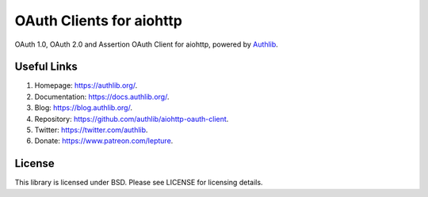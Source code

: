 OAuth Clients for aiohttp
=========================

OAuth 1.0, OAuth 2.0 and Assertion OAuth Client for aiohttp, powered by Authlib_.


Useful Links
------------

1. Homepage: https://authlib.org/.
2. Documentation: https://docs.authlib.org/.
3. Blog: https://blog.authlib.org/.
4. Repository: https://github.com/authlib/aiohttp-oauth-client.
5. Twitter: https://twitter.com/authlib.
6. Donate: https://www.patreon.com/lepture.


License
-------

This library is licensed under BSD. Please see LICENSE for licensing details.

.. _Authlib: https://authlib.org/
